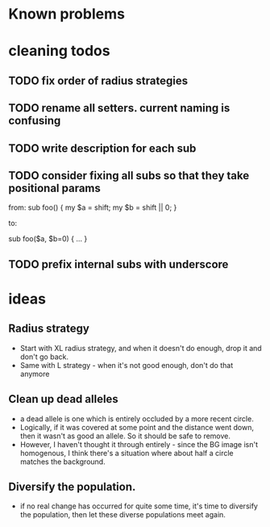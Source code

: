* Known problems

* cleaning todos
** TODO fix order of radius strategies
** TODO rename all setters. current naming is confusing
** TODO write description for each sub
** TODO consider fixing all subs so that they take positional params
        from: 
        sub foo() {
          my $a = shift;
          my $b = shift || 0;
        }
        
        to:
        
        sub foo($a, $b=0) {
          ...
        }

** TODO prefix internal subs with underscore
* ideas
** Radius strategy
   - Start with XL radius strategy, and when it doesn't do enough, drop it and don't go back.
   - Same with L strategy - when it's not good enough, don't do that anymore
** Clean up dead alleles
   - a dead allele is one which is entirely occluded by a more recent
     circle.
   - Logically, if it was covered at some point and the distance went
     down, then it wasn't as good an allele. So it should be safe to remove.
   - However, I haven't thought it through entirely - since the BG
     image isn't homogenous, I think there's a situation where about
     half a circle matches the background.
** Diversify the population.
   - if no real change has occurred for quite some time, it's time to
     diversify the population, then let these diverse populations meet
     again.

